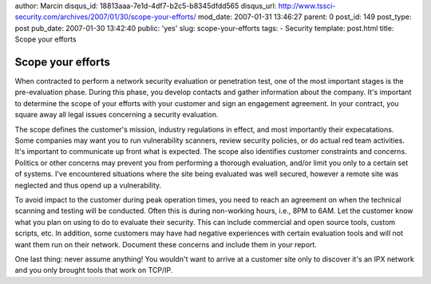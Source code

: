 author: Marcin
disqus_id: 18813aaa-7e1d-4df7-b2c5-b8345dfdd565
disqus_url: http://www.tssci-security.com/archives/2007/01/30/scope-your-efforts/
mod_date: 2007-01-31 13:46:27
parent: 0
post_id: 149
post_type: post
pub_date: 2007-01-30 13:42:40
public: 'yes'
slug: scope-your-efforts
tags:
- Security
template: post.html
title: Scope your efforts

Scope your efforts
##################

When contracted to perform a network security evaluation or penetration
test, one of the most important stages is the pre-evaluation phase.
During this phase, you develop contacts and gather information about the
company. It's important to determine the scope of your efforts with your
customer and sign an engagement agreement. In your contract, you square
away all legal issues concerning a security evaluation.

The scope defines the customer's mission, industry regulations in
effect, and most importantly their expecatations. Some companies may
want you to run vulnerability scanners, review security policies, or do
actual red team activities. It's important to communicate up front what
is expected. The scope also identifies customer constraints and
concerns. Politics or other concerns may prevent you from performing a
thorough evaluation, and/or limit you only to a certain set of systems.
I've encountered situations where the site being evaluated was well
secured, however a remote site was neglected and thus opend up a
vulnerability.

To avoid impact to the customer during peak operation times, you need to
reach an agreement on when the technical scanning and testing will be
conducted. Often this is during non-working hours, i.e., 8PM to 6AM. Let
the customer know what you plan on using to do to evaluate their
security. This can include commercial and open source tools, custom
scripts, etc. In addition, some customers may have had negative
experiences with certain evaluation tools and will not want them run on
their network. Document these concerns and include them in your report.

One last thing: never assume anything! You wouldn't want to arrive at a
customer site only to discover it's an IPX network and you only brought
tools that work on TCP/IP.
